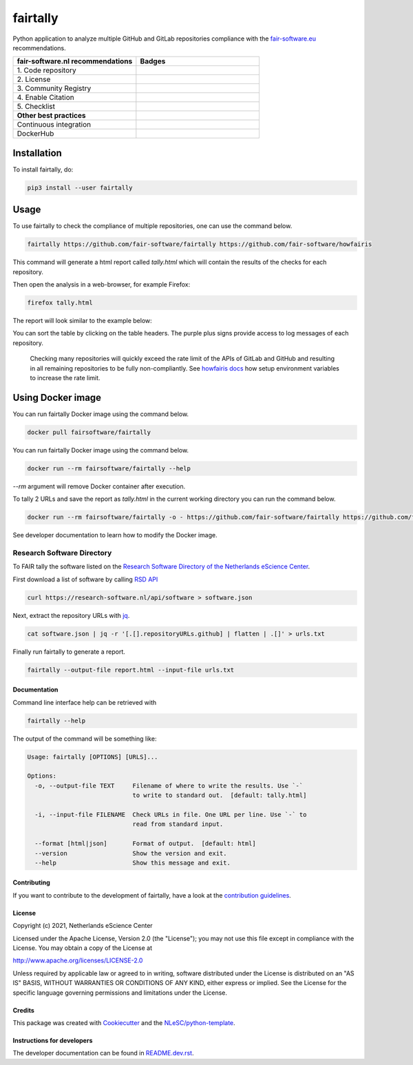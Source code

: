 ################################################################################
fairtally
################################################################################

Python application to analyze multiple GitHub and GitLab repositories compliance with the `fair-software.eu <fair-software.eu>`_ recommendations.

.. list-table::
   :widths: 25 25
   :header-rows: 1

   * - fair-software.nl recommendations
     - Badges
   * - \1. Code repository
     - |GitHub Badge|
   * - \2. License
     - |License Badge|
   * - \3. Community Registry
     - |PyPI Badge| |Research Software Directory Badge|
   * - \4. Enable Citation
     - |Zenodo Badge|
   * - \5. Checklist
     - |CII Best Practices Badge|
   * - **Other best practices**
     -
   * - Continuous integration
     - |Python Build| |PyPI Publish|
   * - DockerHub 
     - |dockerhub badge|
   
.. |GitHub Badge| image:: https://img.shields.io/badge/github-repo-000.svg?logo=github&labelColor=gray&color=blue
   :target: https://github.com/fair-software/fairtally
   :alt: GitHub Badge

.. |License Badge| image:: https://img.shields.io/github/license/fair-software/fairtally
   :target: https://github.com/fair-software/fairtally
   :alt: License Badge

.. |PyPI Badge| image:: https://img.shields.io/pypi/v/fairtally.svg?colorB=blue
   :target: https://pypi.python.org/project/fairtally/
   :alt: PyPI Badge
.. |Research Software Directory Badge| image:: https://img.shields.io/badge/rsd-fairtally-00a3e3.svg
   :target: https://www.research-software.nl/software/fairtally
   :alt: Research Software Directory Badge

..
    Goto https://zenodo.org/account/settings/github/ to enable Zenodo/GitHub integration.
    After creation of a GitHub release at https://github.com/fair-software/fairtally/releases
    there will be a Zenodo upload created at https://zenodo.org/deposit with a DOI, this DOI can be put in the Zenodo badge urls.
    In the README, we prefer to use the concept DOI over versioned DOI, see https://help.zenodo.org/#versioning.
.. |Zenodo Badge| image:: https://zenodo.org/badge/DOI/10.5281/zenodo.4590882.svg
   :target: https://doi.org/10.5281/zenodo.4590882
   :alt: Zenodo Badge

..
    A CII Best Practices project can be created at https://bestpractices.coreinfrastructure.org/en/projects/new
.. |CII Best Practices Badge| image:: https://bestpractices.coreinfrastructure.org/projects/< replace with created project identifier >/badge
   :target: https://bestpractices.coreinfrastructure.org/projects/4690
   :alt: CII Best Practices Badge

.. |Python Build| image:: https://github.com/fair-software/fairtally/actions/workflows/build.yml/badge.svg
   :target: https://github.com/fair-software/fairtally/actions?query=workflow%3A%22build%22
   :alt: Python Build

.. |PyPI Publish| image:: https://github.com/fair-software/fairtally/workflows/Publish/badge.svg
   :target: https://github.com/fair-software/fairtally/actions?query=workflow%3A%22Publish%22
   :alt: PyPI Publish

.. |dockerhub badge| image:: https://img.shields.io/docker/pulls/fairsoftware/fairtally
   :target: https://hub.docker.com/r/fairsoftware/fairtally
   :alt: Docker Pulls

Installation
------------

To install fairtally, do:

.. code-block:: console

  pip3 install --user fairtally

Usage
-----

To use fairtally to check the compliance of multiple repositories, one can use the command below.

.. code-block:: console

  fairtally https://github.com/fair-software/fairtally https://github.com/fair-software/howfairis

This command will generate a html report called `tally.html` which will contain the results of the checks for each repository.

Then open the analysis in a web-browser, for example Firefox:

.. code-block:: console

  firefox tally.html

The report will look similar to the example below:

.. image:: docs/_static/fairtally_example.png
  :target: https://fair-software.github.io/fairtally/_static/fairtally_example.html

You can sort the table by clicking on the table headers. The purple plus signs provide access to log messages of each repository.

  Checking many repositories will quickly exceed the rate limit of the APIs of GitLab and GitHub and resulting in all remaining repositories to be fully non-compliantly.
  See `howfairis docs <https://github.com/fair-software/howfairis/#rate-limit>`_ how setup environment variables to increase the rate limit.

Using Docker image
------------------

You can run fairtally Docker image using the command below.

.. code:: console

    docker pull fairsoftware/fairtally

You can run fairtally Docker image using the command below.

.. code:: console

    docker run --rm fairsoftware/fairtally --help

`--rm` argument will remove Docker container after execution.

To tally 2 URLs and save the report as `tally.html` in the current working directory you can run the command below.

.. code:: console

    docker run --rm fairsoftware/fairtally -o - https://github.com/fair-software/fairtally https://github.com/fair-software/howfairis > tally.html

See developer documentation to learn how to modify the Docker image.

Research Software Directory
^^^^^^^^^^^^^^^^^^^^^^^^^^^

To FAIR tally the software listed on the `Research Software Directory of the Netherlands eScience Center <https://research-software.nl/>`_.

First download a list of software by calling `RSD API <https://github.com/research-software-directory/research-software-directory/blob/master/docs/documentation-for-developers.md#api>`_

.. code-block:: console

  curl https://research-software.nl/api/software > software.json

Next, extract the repository URLs with `jq <https://stedolan.github.io/jq/>`_.

.. code-block:: console

  cat software.json | jq -r '[.[].repositoryURLs.github] | flatten | .[]' > urls.txt

Finally run fairtally to generate a report.

.. code-block:: console

  fairtally --output-file report.html --input-file urls.txt

Documentation
*************

Command line interface help can be retrieved with

.. code-block:: console

  fairtally --help

The output of the command will be something like:

.. code-block:: console

  Usage: fairtally [OPTIONS] [URLS]...

  Options:
    -o, --output-file TEXT     Filename of where to write the results. Use `-`
                               to write to standard out.  [default: tally.html]

    -i, --input-file FILENAME  Check URLs in file. One URL per line. Use `-` to
                               read from standard input.

    --format [html|json]       Format of output.  [default: html]
    --version                  Show the version and exit.
    --help                     Show this message and exit.

Contributing
************

If you want to contribute to the development of fairtally,
have a look at the `contribution guidelines <CONTRIBUTING.rst>`_.

License
*******

Copyright (c) 2021, Netherlands eScience Center

Licensed under the Apache License, Version 2.0 (the "License");
you may not use this file except in compliance with the License.
You may obtain a copy of the License at

http://www.apache.org/licenses/LICENSE-2.0

Unless required by applicable law or agreed to in writing, software
distributed under the License is distributed on an "AS IS" BASIS,
WITHOUT WARRANTIES OR CONDITIONS OF ANY KIND, either express or implied.
See the License for the specific language governing permissions and
limitations under the License.

Credits
*******

This package was created with `Cookiecutter <https://github.com/audreyr/cookiecutter>`_ and the `NLeSC/python-template <https://github.com/NLeSC/python-template>`_.

Instructions for developers
***************************

The developer documentation can be found in `README.dev.rst <README.dev.rst>`_.
